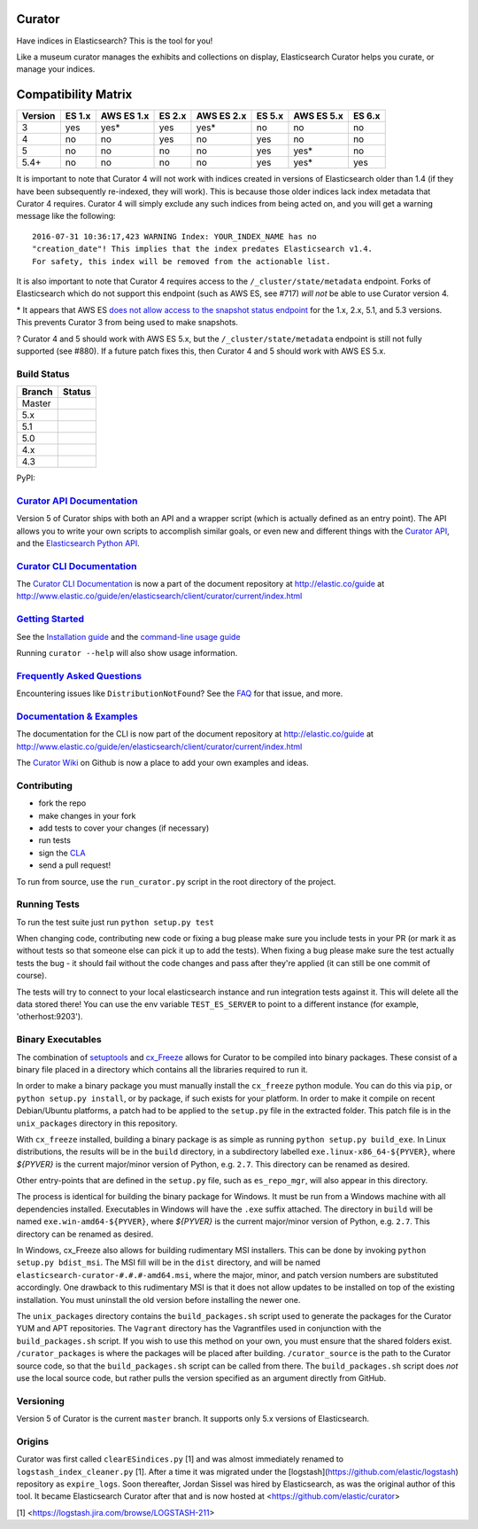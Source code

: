.. _readme:


Curator
=======

Have indices in Elasticsearch? This is the tool for you!

Like a museum curator manages the exhibits and collections on display,
Elasticsearch Curator helps you curate, or manage your indices.

Compatibility Matrix
====================

+--------+----------+------------+----------+------------+----------+------------+------------+
|Version | ES 1.x   | AWS ES 1.x | ES 2.x   | AWS ES 2.x | ES 5.x   | AWS ES 5.x |  ES 6.x    |
+========+==========+============+==========+============+==========+============+============+
|    3   |    yes   |     yes*   |   yes    |     yes*   |   no     |     no     |     no     |
+--------+----------+------------+----------+------------+----------+------------+------------+
|    4   |    no    |     no     |   yes    |     no     |   yes    |     no     |     no     |
+--------+----------+------------+----------+------------+----------+------------+------------+
|    5   |    no    |     no     |   no     |     no     |   yes    |     yes*   |     no     |
+--------+----------+------------+----------+------------+----------+------------+------------+
|  5.4+  |    no    |     no     |   no     |     no     |   yes    |     yes*   |     yes    |
+--------+----------+------------+----------+------------+----------+------------+------------+


It is important to note that Curator 4 will not work with indices created in
versions of Elasticsearch older than 1.4 (if they have been subsequently
re-indexed, they will work).  This is because those older indices lack index
metadata that Curator 4 requires.  Curator 4 will simply exclude any such
indices from being acted on, and you will get a warning message like the
following:

::

    2016-07-31 10:36:17,423 WARNING Index: YOUR_INDEX_NAME has no
    "creation_date"! This implies that the index predates Elasticsearch v1.4.
    For safety, this index will be removed from the actionable list.

It is also important to note that Curator 4 requires access to the
``/_cluster/state/metadata`` endpoint.  Forks of Elasticsearch which do not
support this endpoint (such as AWS ES, see #717) *will not* be able to use
Curator version 4.

\* It appears that AWS ES `does not allow access to the snapshot status endpoint`_ 
for the 1.x, 2.x, 5.1, and 5.3 versions.  This prevents Curator 3 from being 
used to make snapshots.

.. _does not allow access to the snapshot status endpoint: https://github.com/elastic/curator/issues/796

? Curator 4 and 5 should work with AWS ES 5.x, but the 
``/_cluster/state/metadata`` endpoint is still not fully supported (see #880).
If a future patch fixes this, then Curator 4 and 5 should work with AWS ES 5.x.

Build Status
------------

+--------+----------+
| Branch | Status   |
+========+==========+
| Master | |master| |
+--------+----------+
| 5.x    | |5_x|    |
+--------+----------+
| 5.1    | |5_1|    |
+--------+----------+
| 5.0    | |5_0|    |
+--------+----------+
| 4.x    | |4_x|    |
+--------+----------+
| 4.3    | |4_3|    |
+--------+----------+

PyPI: |pypi_pkg|

.. |master| image:: https://travis-ci.org/elastic/curator.svg?branch=master
    :target: https://travis-ci.org/elastic/curator
.. |5_x| image:: https://travis-ci.org/elastic/curator.svg?branch=5.x
    :target: https://travis-ci.org/elastic/curator
.. |5_1| image:: https://travis-ci.org/elastic/curator.svg?branch=5.1
    :target: https://travis-ci.org/elastic/curator
.. |5_0| image:: https://travis-ci.org/elastic/curator.svg?branch=5.0
    :target: https://travis-ci.org/elastic/curator
.. |4_x| image:: https://travis-ci.org/elastic/curator.svg?branch=4.x
    :target: https://travis-ci.org/elastic/curator
.. |4_3| image:: https://travis-ci.org/elastic/curator.svg?branch=4.3
    :target: https://travis-ci.org/elastic/curator
.. |pypi_pkg| image:: https://badge.fury.io/py/elasticsearch-curator.svg
    :target: https://badge.fury.io/py/elasticsearch-curator

`Curator API Documentation`_
----------------------------

Version 5 of Curator ships with both an API and a wrapper script (which is
actually defined as an entry point).  The API allows you to write your own
scripts to accomplish similar goals, or even new and different things with the
`Curator API`_, and the `Elasticsearch Python API`_.

.. _Curator API: http://curator.readthedocs.io/

.. _Curator API Documentation: `Curator API`_

.. _Elasticsearch Python API: http://elasticsearch-py.readthedocs.io/

`Curator CLI Documentation`_
----------------------------

The `Curator CLI Documentation`_ is now a part of the document repository at
http://elastic.co/guide at http://www.elastic.co/guide/en/elasticsearch/client/curator/current/index.html

.. _Curator CLI Documentation: http://www.elastic.co/guide/en/elasticsearch/client/curator/current/index.html

`Getting Started`_
------------------

.. _Getting Started: https://www.elastic.co/guide/en/elasticsearch/client/curator/current/about.html

See the `Installation guide <https://www.elastic.co/guide/en/elasticsearch/client/curator/current/installation.html>`_
and the `command-line usage guide <https://www.elastic.co/guide/en/elasticsearch/client/curator/current/command-line.html>`_

Running ``curator --help`` will also show usage information.

`Frequently Asked Questions`_
-----------------------------

.. _Frequently Asked Questions: http://www.elastic.co/guide/en/elasticsearch/client/curator/current/faq.html

Encountering issues like ``DistributionNotFound``? See the FAQ_ for that issue, and more.

.. _FAQ: http://www.elastic.co/guide/en/elasticsearch/client/curator/current/entrypoint-fix.html

`Documentation & Examples`_
---------------------------

.. _Documentation & Examples: http://www.elastic.co/guide/en/elasticsearch/client/curator/current/index.html

The documentation for the CLI is now part of the document repository at http://elastic.co/guide
at http://www.elastic.co/guide/en/elasticsearch/client/curator/current/index.html

The `Curator Wiki <http://github.com/elastic/curator/wiki>`_ on Github is now a
place to add your own examples and ideas.

Contributing
------------

* fork the repo
* make changes in your fork
* add tests to cover your changes (if necessary)
* run tests
* sign the `CLA <http://elastic.co/contributor-agreement/>`_
* send a pull request!

To run from source, use the ``run_curator.py`` script in the root directory of
the project.

Running Tests
-------------

To run the test suite just run ``python setup.py test``

When changing code, contributing new code or fixing a bug please make sure you
include tests in your PR (or mark it as without tests so that someone else can
pick it up to add the tests). When fixing a bug please make sure the test
actually tests the bug - it should fail without the code changes and pass after
they're applied (it can still be one commit of course).

The tests will try to connect to your local elasticsearch instance and run
integration tests against it. This will delete all the data stored there! You
can use the env variable ``TEST_ES_SERVER`` to point to a different instance
(for example, 'otherhost:9203').

Binary Executables
------------------

The combination of `setuptools <https://github.com/pypa/setuptools>`_ and
`cx_Freeze <http://cx-freeze.sourceforge.net>`_ allows for Curator to be
compiled into binary packages.  These consist of a binary file placed in a
directory which contains all the libraries required to run it.

In order to make a binary package you must manually install the ``cx_freeze``
python module.  You can do this via ``pip``, or ``python setup.py install``,
or by package, if such exists for your platform.  In order to make it compile on
recent Debian/Ubuntu platforms, a patch had to be applied to the ``setup.py``
file in the extracted folder.  This patch file is in the ``unix_packages``
directory in this repository.

With ``cx_freeze`` installed, building a binary package is as simple as running
``python setup.py build_exe``.  In Linux distributions, the results will be in
the ``build`` directory, in a subdirectory labelled
``exe.linux-x86_64-${PYVER}``, where `${PYVER}` is the current major/minor
version of Python, e.g. ``2.7``.  This directory can be renamed as desired.

Other entry-points that are defined in the ``setup.py`` file, such as
``es_repo_mgr``, will also appear in this directory.

The process is identical for building the binary package for Windows.  It must
be run from a Windows machine with all dependencies installed.  Executables in
Windows will have the ``.exe`` suffix attached.  The directory in ``build`` will
be named ``exe.win-amd64-${PYVER}``, where `${PYVER}` is the current major/minor
version of Python, e.g. ``2.7``.  This directory can be renamed as desired.

In Windows, cx_Freeze also allows for building rudimentary MSI installers.  This
can be done by invoking ``python setup.py bdist_msi``.  The MSI fill will be in
the ``dist`` directory, and will be named
``elasticsearch-curator-#.#.#-amd64.msi``, where the major, minor, and patch
version numbers are substituted accordingly.  One drawback to this rudimentary
MSI is that it does not allow updates to be installed on top of the existing
installation.  You must uninstall the old version before installing the newer
one.

The ``unix_packages`` directory contains the ``build_packages.sh`` script used
to generate the packages for the Curator YUM and APT repositories.  The
``Vagrant`` directory has the Vagrantfiles used in conjunction with the
``build_packages.sh`` script.  If you wish to use this method on your own, you
must ensure that the shared folders exist.  ``/curator_packages`` is where the
packages will be placed after building.  ``/curator_source`` is the path to the
Curator source code, so that the ``build_packages.sh`` script can be called from
there.  The ``build_packages.sh`` script does `not` use the local source code,
but rather pulls the version specified as an argument directly from GitHub.

Versioning
----------

Version 5 of Curator is the current ``master`` branch.  It supports only 5.x 
versions of Elasticsearch.


Origins
-------

Curator was first called ``clearESindices.py`` [1] and was almost immediately
renamed to ``logstash_index_cleaner.py`` [1].  After a time it was migrated under
the [logstash](https://github.com/elastic/logstash) repository as
``expire_logs``.  Soon thereafter, Jordan Sissel was hired by Elasticsearch, as
was the original author of this tool.  It became Elasticsearch Curator after
that and is now hosted at <https://github.com/elastic/curator>

[1] <https://logstash.jira.com/browse/LOGSTASH-211>


